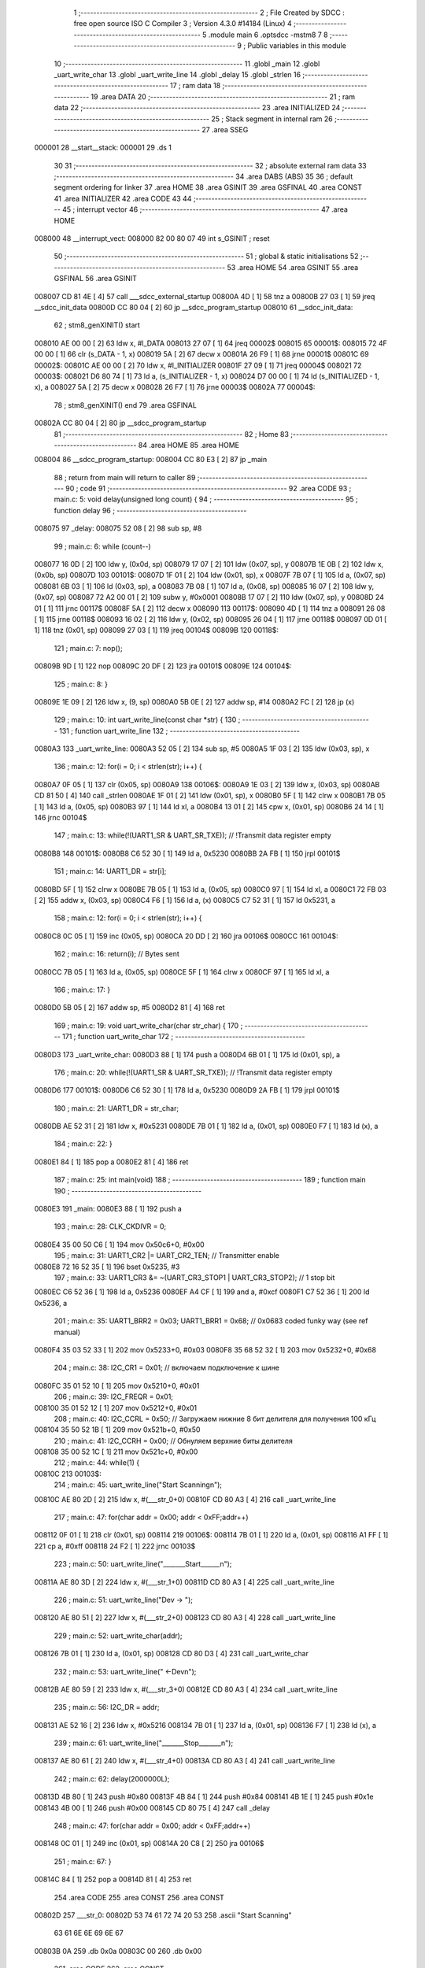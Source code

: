                                       1 ;--------------------------------------------------------
                                      2 ; File Created by SDCC : free open source ISO C Compiler 
                                      3 ; Version 4.3.0 #14184 (Linux)
                                      4 ;--------------------------------------------------------
                                      5 	.module main
                                      6 	.optsdcc -mstm8
                                      7 	
                                      8 ;--------------------------------------------------------
                                      9 ; Public variables in this module
                                     10 ;--------------------------------------------------------
                                     11 	.globl _main
                                     12 	.globl _uart_write_char
                                     13 	.globl _uart_write_line
                                     14 	.globl _delay
                                     15 	.globl _strlen
                                     16 ;--------------------------------------------------------
                                     17 ; ram data
                                     18 ;--------------------------------------------------------
                                     19 	.area DATA
                                     20 ;--------------------------------------------------------
                                     21 ; ram data
                                     22 ;--------------------------------------------------------
                                     23 	.area INITIALIZED
                                     24 ;--------------------------------------------------------
                                     25 ; Stack segment in internal ram
                                     26 ;--------------------------------------------------------
                                     27 	.area SSEG
      000001                         28 __start__stack:
      000001                         29 	.ds	1
                                     30 
                                     31 ;--------------------------------------------------------
                                     32 ; absolute external ram data
                                     33 ;--------------------------------------------------------
                                     34 	.area DABS (ABS)
                                     35 
                                     36 ; default segment ordering for linker
                                     37 	.area HOME
                                     38 	.area GSINIT
                                     39 	.area GSFINAL
                                     40 	.area CONST
                                     41 	.area INITIALIZER
                                     42 	.area CODE
                                     43 
                                     44 ;--------------------------------------------------------
                                     45 ; interrupt vector
                                     46 ;--------------------------------------------------------
                                     47 	.area HOME
      008000                         48 __interrupt_vect:
      008000 82 00 80 07             49 	int s_GSINIT ; reset
                                     50 ;--------------------------------------------------------
                                     51 ; global & static initialisations
                                     52 ;--------------------------------------------------------
                                     53 	.area HOME
                                     54 	.area GSINIT
                                     55 	.area GSFINAL
                                     56 	.area GSINIT
      008007 CD 81 4E         [ 4]   57 	call	___sdcc_external_startup
      00800A 4D               [ 1]   58 	tnz	a
      00800B 27 03            [ 1]   59 	jreq	__sdcc_init_data
      00800D CC 80 04         [ 2]   60 	jp	__sdcc_program_startup
      008010                         61 __sdcc_init_data:
                                     62 ; stm8_genXINIT() start
      008010 AE 00 00         [ 2]   63 	ldw x, #l_DATA
      008013 27 07            [ 1]   64 	jreq	00002$
      008015                         65 00001$:
      008015 72 4F 00 00      [ 1]   66 	clr (s_DATA - 1, x)
      008019 5A               [ 2]   67 	decw x
      00801A 26 F9            [ 1]   68 	jrne	00001$
      00801C                         69 00002$:
      00801C AE 00 00         [ 2]   70 	ldw	x, #l_INITIALIZER
      00801F 27 09            [ 1]   71 	jreq	00004$
      008021                         72 00003$:
      008021 D6 80 74         [ 1]   73 	ld	a, (s_INITIALIZER - 1, x)
      008024 D7 00 00         [ 1]   74 	ld	(s_INITIALIZED - 1, x), a
      008027 5A               [ 2]   75 	decw	x
      008028 26 F7            [ 1]   76 	jrne	00003$
      00802A                         77 00004$:
                                     78 ; stm8_genXINIT() end
                                     79 	.area GSFINAL
      00802A CC 80 04         [ 2]   80 	jp	__sdcc_program_startup
                                     81 ;--------------------------------------------------------
                                     82 ; Home
                                     83 ;--------------------------------------------------------
                                     84 	.area HOME
                                     85 	.area HOME
      008004                         86 __sdcc_program_startup:
      008004 CC 80 E3         [ 2]   87 	jp	_main
                                     88 ;	return from main will return to caller
                                     89 ;--------------------------------------------------------
                                     90 ; code
                                     91 ;--------------------------------------------------------
                                     92 	.area CODE
                                     93 ;	main.c: 5: void delay(unsigned long count) {
                                     94 ;	-----------------------------------------
                                     95 ;	 function delay
                                     96 ;	-----------------------------------------
      008075                         97 _delay:
      008075 52 08            [ 2]   98 	sub	sp, #8
                                     99 ;	main.c: 6: while (count--)
      008077 16 0D            [ 2]  100 	ldw	y, (0x0d, sp)
      008079 17 07            [ 2]  101 	ldw	(0x07, sp), y
      00807B 1E 0B            [ 2]  102 	ldw	x, (0x0b, sp)
      00807D                        103 00101$:
      00807D 1F 01            [ 2]  104 	ldw	(0x01, sp), x
      00807F 7B 07            [ 1]  105 	ld	a, (0x07, sp)
      008081 6B 03            [ 1]  106 	ld	(0x03, sp), a
      008083 7B 08            [ 1]  107 	ld	a, (0x08, sp)
      008085 16 07            [ 2]  108 	ldw	y, (0x07, sp)
      008087 72 A2 00 01      [ 2]  109 	subw	y, #0x0001
      00808B 17 07            [ 2]  110 	ldw	(0x07, sp), y
      00808D 24 01            [ 1]  111 	jrnc	00117$
      00808F 5A               [ 2]  112 	decw	x
      008090                        113 00117$:
      008090 4D               [ 1]  114 	tnz	a
      008091 26 08            [ 1]  115 	jrne	00118$
      008093 16 02            [ 2]  116 	ldw	y, (0x02, sp)
      008095 26 04            [ 1]  117 	jrne	00118$
      008097 0D 01            [ 1]  118 	tnz	(0x01, sp)
      008099 27 03            [ 1]  119 	jreq	00104$
      00809B                        120 00118$:
                                    121 ;	main.c: 7: nop();
      00809B 9D               [ 1]  122 	nop
      00809C 20 DF            [ 2]  123 	jra	00101$
      00809E                        124 00104$:
                                    125 ;	main.c: 8: }
      00809E 1E 09            [ 2]  126 	ldw	x, (9, sp)
      0080A0 5B 0E            [ 2]  127 	addw	sp, #14
      0080A2 FC               [ 2]  128 	jp	(x)
                                    129 ;	main.c: 10: int uart_write_line(const char *str) {
                                    130 ;	-----------------------------------------
                                    131 ;	 function uart_write_line
                                    132 ;	-----------------------------------------
      0080A3                        133 _uart_write_line:
      0080A3 52 05            [ 2]  134 	sub	sp, #5
      0080A5 1F 03            [ 2]  135 	ldw	(0x03, sp), x
                                    136 ;	main.c: 12: for(i = 0; i < strlen(str); i++) {
      0080A7 0F 05            [ 1]  137 	clr	(0x05, sp)
      0080A9                        138 00106$:
      0080A9 1E 03            [ 2]  139 	ldw	x, (0x03, sp)
      0080AB CD 81 50         [ 4]  140 	call	_strlen
      0080AE 1F 01            [ 2]  141 	ldw	(0x01, sp), x
      0080B0 5F               [ 1]  142 	clrw	x
      0080B1 7B 05            [ 1]  143 	ld	a, (0x05, sp)
      0080B3 97               [ 1]  144 	ld	xl, a
      0080B4 13 01            [ 2]  145 	cpw	x, (0x01, sp)
      0080B6 24 14            [ 1]  146 	jrnc	00104$
                                    147 ;	main.c: 13: while(!(UART1_SR & UART_SR_TXE)); // !Transmit data register empty
      0080B8                        148 00101$:
      0080B8 C6 52 30         [ 1]  149 	ld	a, 0x5230
      0080BB 2A FB            [ 1]  150 	jrpl	00101$
                                    151 ;	main.c: 14: UART1_DR = str[i];
      0080BD 5F               [ 1]  152 	clrw	x
      0080BE 7B 05            [ 1]  153 	ld	a, (0x05, sp)
      0080C0 97               [ 1]  154 	ld	xl, a
      0080C1 72 FB 03         [ 2]  155 	addw	x, (0x03, sp)
      0080C4 F6               [ 1]  156 	ld	a, (x)
      0080C5 C7 52 31         [ 1]  157 	ld	0x5231, a
                                    158 ;	main.c: 12: for(i = 0; i < strlen(str); i++) {
      0080C8 0C 05            [ 1]  159 	inc	(0x05, sp)
      0080CA 20 DD            [ 2]  160 	jra	00106$
      0080CC                        161 00104$:
                                    162 ;	main.c: 16: return(i); // Bytes sent
      0080CC 7B 05            [ 1]  163 	ld	a, (0x05, sp)
      0080CE 5F               [ 1]  164 	clrw	x
      0080CF 97               [ 1]  165 	ld	xl, a
                                    166 ;	main.c: 17: }
      0080D0 5B 05            [ 2]  167 	addw	sp, #5
      0080D2 81               [ 4]  168 	ret
                                    169 ;	main.c: 19: void uart_write_char(char str_char) {
                                    170 ;	-----------------------------------------
                                    171 ;	 function uart_write_char
                                    172 ;	-----------------------------------------
      0080D3                        173 _uart_write_char:
      0080D3 88               [ 1]  174 	push	a
      0080D4 6B 01            [ 1]  175 	ld	(0x01, sp), a
                                    176 ;	main.c: 20: while(!(UART1_SR & UART_SR_TXE)); // !Transmit data register empty
      0080D6                        177 00101$:
      0080D6 C6 52 30         [ 1]  178 	ld	a, 0x5230
      0080D9 2A FB            [ 1]  179 	jrpl	00101$
                                    180 ;	main.c: 21: UART1_DR = str_char;
      0080DB AE 52 31         [ 2]  181 	ldw	x, #0x5231
      0080DE 7B 01            [ 1]  182 	ld	a, (0x01, sp)
      0080E0 F7               [ 1]  183 	ld	(x), a
                                    184 ;	main.c: 22: }
      0080E1 84               [ 1]  185 	pop	a
      0080E2 81               [ 4]  186 	ret
                                    187 ;	main.c: 25: int main(void)
                                    188 ;	-----------------------------------------
                                    189 ;	 function main
                                    190 ;	-----------------------------------------
      0080E3                        191 _main:
      0080E3 88               [ 1]  192 	push	a
                                    193 ;	main.c: 28: CLK_CKDIVR = 0;
      0080E4 35 00 50 C6      [ 1]  194 	mov	0x50c6+0, #0x00
                                    195 ;	main.c: 31: UART1_CR2 |= UART_CR2_TEN; // Transmitter enable
      0080E8 72 16 52 35      [ 1]  196 	bset	0x5235, #3
                                    197 ;	main.c: 33: UART1_CR3 &= ~(UART_CR3_STOP1 | UART_CR3_STOP2); // 1 stop bit
      0080EC C6 52 36         [ 1]  198 	ld	a, 0x5236
      0080EF A4 CF            [ 1]  199 	and	a, #0xcf
      0080F1 C7 52 36         [ 1]  200 	ld	0x5236, a
                                    201 ;	main.c: 35: UART1_BRR2 = 0x03; UART1_BRR1 = 0x68; // 0x0683 coded funky way (see ref manual)
      0080F4 35 03 52 33      [ 1]  202 	mov	0x5233+0, #0x03
      0080F8 35 68 52 32      [ 1]  203 	mov	0x5232+0, #0x68
                                    204 ;	main.c: 38: I2C_CR1 = 0x01;  // включаем подключение к шине
      0080FC 35 01 52 10      [ 1]  205 	mov	0x5210+0, #0x01
                                    206 ;	main.c: 39: I2C_FREQR = 0x01;  
      008100 35 01 52 12      [ 1]  207 	mov	0x5212+0, #0x01
                                    208 ;	main.c: 40: I2C_CCRL = 0x50;  // Загружаем нижние 8 бит делителя для получения 100 кГц
      008104 35 50 52 1B      [ 1]  209 	mov	0x521b+0, #0x50
                                    210 ;	main.c: 41: I2C_CCRH = 0x00;  // Обнуляем верхние биты делителя
      008108 35 00 52 1C      [ 1]  211 	mov	0x521c+0, #0x00
                                    212 ;	main.c: 44: while(1) {
      00810C                        213 00103$:
                                    214 ;	main.c: 45: uart_write_line("Start Scanning\n");
      00810C AE 80 2D         [ 2]  215 	ldw	x, #(___str_0+0)
      00810F CD 80 A3         [ 4]  216 	call	_uart_write_line
                                    217 ;	main.c: 47: for(char addr = 0x00; addr < 0xFF;addr++)
      008112 0F 01            [ 1]  218 	clr	(0x01, sp)
      008114                        219 00106$:
      008114 7B 01            [ 1]  220 	ld	a, (0x01, sp)
      008116 A1 FF            [ 1]  221 	cp	a, #0xff
      008118 24 F2            [ 1]  222 	jrnc	00103$
                                    223 ;	main.c: 50: uart_write_line("_______Start______\n");
      00811A AE 80 3D         [ 2]  224 	ldw	x, #(___str_1+0)
      00811D CD 80 A3         [ 4]  225 	call	_uart_write_line
                                    226 ;	main.c: 51: uart_write_line("Dev -> ");
      008120 AE 80 51         [ 2]  227 	ldw	x, #(___str_2+0)
      008123 CD 80 A3         [ 4]  228 	call	_uart_write_line
                                    229 ;	main.c: 52: uart_write_char(addr);
      008126 7B 01            [ 1]  230 	ld	a, (0x01, sp)
      008128 CD 80 D3         [ 4]  231 	call	_uart_write_char
                                    232 ;	main.c: 53: uart_write_line(" <-Dev\n");
      00812B AE 80 59         [ 2]  233 	ldw	x, #(___str_3+0)
      00812E CD 80 A3         [ 4]  234 	call	_uart_write_line
                                    235 ;	main.c: 56: I2C_DR = addr;
      008131 AE 52 16         [ 2]  236 	ldw	x, #0x5216
      008134 7B 01            [ 1]  237 	ld	a, (0x01, sp)
      008136 F7               [ 1]  238 	ld	(x), a
                                    239 ;	main.c: 61: uart_write_line("_______Stop_______\n");
      008137 AE 80 61         [ 2]  240 	ldw	x, #(___str_4+0)
      00813A CD 80 A3         [ 4]  241 	call	_uart_write_line
                                    242 ;	main.c: 62: delay(2000000L);
      00813D 4B 80            [ 1]  243 	push	#0x80
      00813F 4B 84            [ 1]  244 	push	#0x84
      008141 4B 1E            [ 1]  245 	push	#0x1e
      008143 4B 00            [ 1]  246 	push	#0x00
      008145 CD 80 75         [ 4]  247 	call	_delay
                                    248 ;	main.c: 47: for(char addr = 0x00; addr < 0xFF;addr++)
      008148 0C 01            [ 1]  249 	inc	(0x01, sp)
      00814A 20 C8            [ 2]  250 	jra	00106$
                                    251 ;	main.c: 67: }
      00814C 84               [ 1]  252 	pop	a
      00814D 81               [ 4]  253 	ret
                                    254 	.area CODE
                                    255 	.area CONST
                                    256 	.area CONST
      00802D                        257 ___str_0:
      00802D 53 74 61 72 74 20 53   258 	.ascii "Start Scanning"
             63 61 6E 6E 69 6E 67
      00803B 0A                     259 	.db 0x0a
      00803C 00                     260 	.db 0x00
                                    261 	.area CODE
                                    262 	.area CONST
      00803D                        263 ___str_1:
      00803D 5F 5F 5F 5F 5F 5F 5F   264 	.ascii "_______Start______"
             53 74 61 72 74 5F 5F
             5F 5F 5F 5F
      00804F 0A                     265 	.db 0x0a
      008050 00                     266 	.db 0x00
                                    267 	.area CODE
                                    268 	.area CONST
      008051                        269 ___str_2:
      008051 44 65 76 20 2D 3E 20   270 	.ascii "Dev -> "
      008058 00                     271 	.db 0x00
                                    272 	.area CODE
                                    273 	.area CONST
      008059                        274 ___str_3:
      008059 20 3C 2D 44 65 76      275 	.ascii " <-Dev"
      00805F 0A                     276 	.db 0x0a
      008060 00                     277 	.db 0x00
                                    278 	.area CODE
                                    279 	.area CONST
      008061                        280 ___str_4:
      008061 5F 5F 5F 5F 5F 5F 5F   281 	.ascii "_______Stop_______"
             53 74 6F 70 5F 5F 5F
             5F 5F 5F 5F
      008073 0A                     282 	.db 0x0a
      008074 00                     283 	.db 0x00
                                    284 	.area CODE
                                    285 	.area INITIALIZER
                                    286 	.area CABS (ABS)

